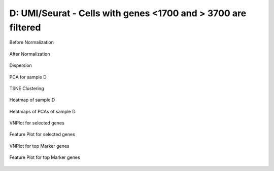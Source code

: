 =========================================================================================================================
**D: UMI/Seurat - Cells with genes <1700 and > 3700 are filtered**
=========================================================================================================================


.. figure:: dumi1700.before.hist.png
    :width: 500px
    :align: center
    :height: 500px
    :alt: Before Normalization
    :figclass: align-center

    Before Normalization 




.. figure:: dumi1700.after.hist.png
    :width: 500px
    :align: center
    :height: 500px
    :alt: After Normalization 
    :figclass: align-center

    After Normalization 


.. figure:: dumi1700.dispersion.png 
    :width: 400px
    :align: center
    :height: 400px
    :alt: Dispersion 
    :figclass: align-center

    Dispersion

.. figure:: dumi1700.pca.png 
   :width: 600px 
   :align: center 
   :height: 400px 
   :alt: PCA for sample D
   :figclass: align-center
  
   PCA for sample D

.. figure:: dumi1700.tsne.cluster.png
   :width: 600px 
   :align: center 
   :height: 600px 
   :alt: TSNE Clustering
   :figclass: align-center

   TSNE Clustering 

.. figure:: dumi1700.heatmap1.png 
   :width: 600px
   :align: center 
   :height: 600px 
   :alt: Heatmap of Sample D 
   :figclass: align-center

   Heatmap of sample D

.. figure:: dumi1700.heatmap2.png 
   :width: 600px
   :align: center 
   :height: 600px 
   :alt: Heatmaps of PCAs of Sample D 
   :figclass: align-center
 
   Heatmaps of PCAs of sample D

.. figure:: dumi1700.vnplot.selected.png  
   :width: 600px
   :align: center
   :height: 600px
   :alt: VNPlot for selected genes 
   :figclass: align-center
  
   VNPlot for selected genes 

.. figure:: dumi1700.featureplot.selected.png
   :width: 600px 
   :align: center 
   :height: 600px 
   :alt: Feature Plot for selected genes 
   :figclass: align-center

   Feature Plot for selected genes 

.. figure:: dumi1700.vnplot.marker.png 
   :width: 600px 
   :align: center 
   :height: 600px 
   :alt: VNPlot for top Marker genes 
   :figclass: align-center
   
   VNPlot for top Marker genes 


.. figure:: dumi1700.featureplot.marker.png
   :width: 600px 
   :align: center 
   :height: 600px
   :alt: Feature Plot for top Marker genes
   :figclass: align-center
 
   Feature Plot for top Marker genes 
   
